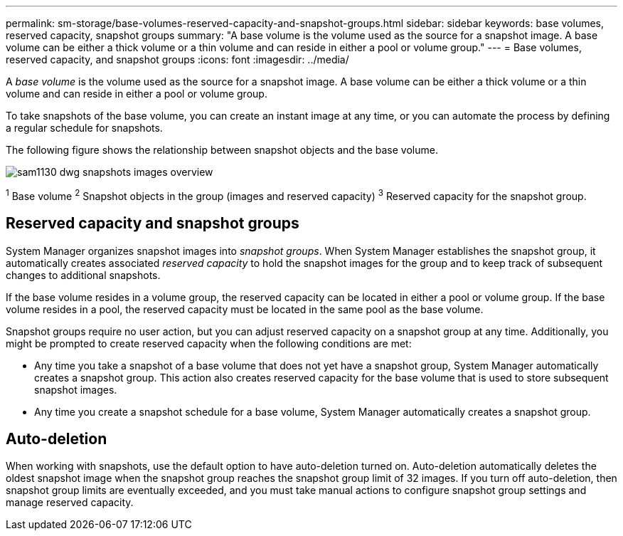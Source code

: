 ---
permalink: sm-storage/base-volumes-reserved-capacity-and-snapshot-groups.html
sidebar: sidebar
keywords: base volumes, reserved capacity, snapshot groups
summary: "A base volume is the volume used as the source for a snapshot image. A base volume can be either a thick volume or a thin volume and can reside in either a pool or volume group."
---
= Base volumes, reserved capacity, and snapshot groups
:icons: font
:imagesdir: ../media/

[.lead]
A _base volume_ is the volume used as the source for a snapshot image. A base volume can be either a thick volume or a thin volume and can reside in either a pool or volume group.

To take snapshots of the base volume, you can create an instant image at any time, or you can automate the process by defining a regular schedule for snapshots.

The following figure shows the relationship between snapshot objects and the base volume.

image::../media/sam1130-dwg-snapshots-images-overview.gif[]

^1^ Base volume
^2^ Snapshot objects in the group (images and reserved capacity)
^3^ Reserved capacity for the snapshot group.

== Reserved capacity and snapshot groups

System Manager organizes snapshot images into _snapshot groups_. When System Manager establishes the snapshot group, it automatically creates associated _reserved capacity_ to hold the snapshot images for the group and to keep track of subsequent changes to additional snapshots.

If the base volume resides in a volume group, the reserved capacity can be located in either a pool or volume group. If the base volume resides in a pool, the reserved capacity must be located in the same pool as the base volume.

Snapshot groups require no user action, but you can adjust reserved capacity on a snapshot group at any time. Additionally, you might be prompted to create reserved capacity when the following conditions are met:

* Any time you take a snapshot of a base volume that does not yet have a snapshot group, System Manager automatically creates a snapshot group. This action also creates reserved capacity for the base volume that is used to store subsequent snapshot images.
* Any time you create a snapshot schedule for a base volume, System Manager automatically creates a snapshot group.

== Auto-deletion

When working with snapshots, use the default option to have auto-deletion turned on. Auto-deletion automatically deletes the oldest snapshot image when the snapshot group reaches the snapshot group limit of 32 images. If you turn off auto-deletion, then snapshot group limits are eventually exceeded, and you must take manual actions to configure snapshot group settings and manage reserved capacity.
